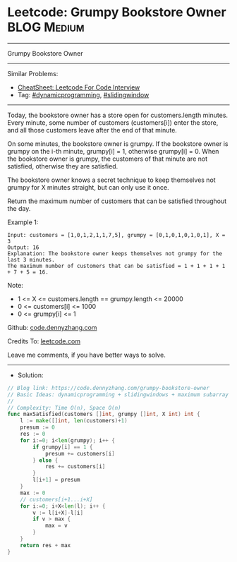 * Leetcode: Grumpy Bookstore Owner                              :BLOG:Medium:
#+STARTUP: showeverything
#+OPTIONS: toc:nil \n:t ^:nil creator:nil d:nil
:PROPERTIES:
:type:     dynamicprogramming, slidingwindow
:END:
---------------------------------------------------------------------
Grumpy Bookstore Owner
---------------------------------------------------------------------
#+BEGIN_HTML
<a href="https://github.com/dennyzhang/code.dennyzhang.com/tree/master/problems/grumpy-bookstore-owner"><img align="right" width="200" height="183" src="https://www.dennyzhang.com/wp-content/uploads/denny/watermark/github.png" /></a>
#+END_HTML
Similar Problems:
- [[https://cheatsheet.dennyzhang.com/cheatsheet-leetcode-A4][CheatSheet: Leetcode For Code Interview]]
- Tag: [[https://code.dennyzhang.com/review-dynamicprogramming][#dynamicprogramming]], [[https://code.dennyzhang.com/review-slidingwindow][#slidingwindow]]
---------------------------------------------------------------------
Today, the bookstore owner has a store open for customers.length minutes.  Every minute, some number of customers (customers[i]) enter the store, and all those customers leave after the end of that minute.

On some minutes, the bookstore owner is grumpy.  If the bookstore owner is grumpy on the i-th minute, grumpy[i] = 1, otherwise grumpy[i] = 0.  When the bookstore owner is grumpy, the customers of that minute are not satisfied, otherwise they are satisfied.

The bookstore owner knows a secret technique to keep themselves not grumpy for X minutes straight, but can only use it once.

Return the maximum number of customers that can be satisfied throughout the day.
 
Example 1:
#+BEGIN_EXAMPLE
Input: customers = [1,0,1,2,1,1,7,5], grumpy = [0,1,0,1,0,1,0,1], X = 3
Output: 16
Explanation: The bookstore owner keeps themselves not grumpy for the last 3 minutes. 
The maximum number of customers that can be satisfied = 1 + 1 + 1 + 1 + 7 + 5 = 16.
#+END_EXAMPLE
 
Note:

- 1 <= X <= customers.length == grumpy.length <= 20000
- 0 <= customers[i] <= 1000
- 0 <= grumpy[i] <= 1

Github: [[https://github.com/dennyzhang/code.dennyzhang.com/tree/master/problems/grumpy-bookstore-owner][code.dennyzhang.com]]

Credits To: [[https://leetcode.com/problems/grumpy-bookstore-owner/description/][leetcode.com]]

Leave me comments, if you have better ways to solve.
---------------------------------------------------------------------
- Solution:

#+BEGIN_SRC go
// Blog link: https://code.dennyzhang.com/grumpy-bookstore-owner
// Basic Ideas: dynamicprogramming + slidingwindows + maximum subarray
//
// Complexity: Time O(n), Space O(n)
func maxSatisfied(customers []int, grumpy []int, X int) int {
    l := make([]int, len(customers)+1)
    presum := 0
    res := 0
    for i:=0; i<len(grumpy); i++ {
        if grumpy[i] == 1 {
            presum += customers[i]
        } else {
            res += customers[i]
        }
        l[i+1] = presum
    }
    max := 0
    // customers[i+1...i+X]
    for i:=0; i+X<len(l); i++ {
        v := l[i+X]-l[i]
        if v > max {
            max = v
        }
    }
    return res + max
}
#+END_SRC

#+BEGIN_HTML
<div style="overflow: hidden;">
<div style="float: left; padding: 5px"> <a href="https://www.linkedin.com/in/dennyzhang001"><img src="https://www.dennyzhang.com/wp-content/uploads/sns/linkedin.png" alt="linkedin" /></a></div>
<div style="float: left; padding: 5px"><a href="https://github.com/dennyzhang"><img src="https://www.dennyzhang.com/wp-content/uploads/sns/github.png" alt="github" /></a></div>
<div style="float: left; padding: 5px"><a href="https://www.dennyzhang.com/slack" target="_blank" rel="nofollow"><img src="https://www.dennyzhang.com/wp-content/uploads/sns/slack.png" alt="slack"/></a></div>
</div>
#+END_HTML
